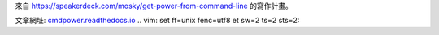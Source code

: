 來自 https://speakerdeck.com/mosky/get-power-from-command-line \
的寫作計畫。

文章網址: `cmdpower.readthedocs.io <https://cmdpower.readthedocs.io/zh_TW/latest/>`_
.. vim: set ff=unix fenc=utf8 et sw=2 ts=2 sts=2:
